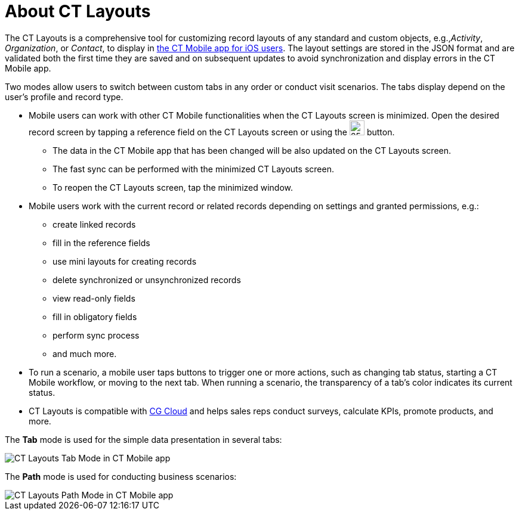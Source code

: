 = About CT Layouts

The CT Layouts is a comprehensive tool for customizing record layouts of any standard and custom objects, e.g.,_Activity_, _Organization_,  or _Contact_, to display in xref:ctmobile:ios/ct-mobile-solution/index.adoc[the CT Mobile app for iOS users]. The layout settings are stored in the JSON format and are validated both the first time they are saved and on subsequent updates to avoid synchronization and display errors in the CT Mobile app.

Two modes allow users to switch between custom tabs in any order or conduct visit scenarios. The tabs display depend on the user's profile and record type.

* Mobile users can work with other CT Mobile functionalities when the CT Layouts screen is minimized. Open the desired record screen by tapping a reference field on the CT Layouts screen or using the image:The-Minimize-button.png[25,25] button.
** The data in the CT Mobile app that has been changed will be also updated on the CT Layouts screen.
** The fast sync can be performed with the minimized CT Layouts screen.
** To reopen the CT Layouts screen, tap the minimized window.

* Mobile users work with the current record or related records depending on settings and granted permissions, e.g.:
** create linked records
** fill in the reference fields
** use mini layouts for creating records
** delete synchronized or unsynchronized records
** view read-only fields
** fill in obligatory fields
** perform sync process
** and much more.
* To run a scenario, a mobile user taps buttons to trigger one or more actions, such as changing tab status, starting a CT Mobile workflow, or moving to the next tab. When running a scenario, the transparency of a tab's color indicates its current status.
* CT Layouts is compatible with https://www.salesforce.com/eu/products/consumer-goods-cloud/overview/[CG Cloud] and helps sales reps conduct surveys, calculate KPIs, promote products, and more.

The *Tab* mode is used for the simple data presentation in several tabs:

image::CT-Layouts-Tab-Mode-in-CT-Mobile-app.png[]

The *Path* mode is used for conducting business scenarios:

image::CT-Layouts-Path-Mode-in-CT-Mobile-app.png[]
